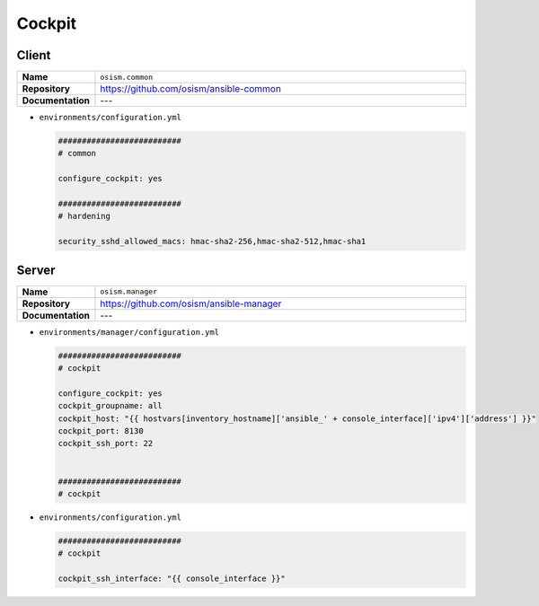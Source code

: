 =======
Cockpit
=======

Client
======

.. list-table::
   :widths: 10 90
   :align: left

   * - **Name**
     - ``osism.common``
   * - **Repository**
     - https://github.com/osism/ansible-common
   * - **Documentation**
     - ---

* ``environments/configuration.yml``

  .. code-block:: yaml

     ##########################
     # common

     configure_cockpit: yes

     ##########################
     # hardening

     security_sshd_allowed_macs: hmac-sha2-256,hmac-sha2-512,hmac-sha1

Server
======

.. list-table::
   :widths: 10 90
   :align: left

   * - **Name**
     - ``osism.manager``
   * - **Repository**
     - https://github.com/osism/ansible-manager
   * - **Documentation**
     - ---

* ``environments/manager/configuration.yml``

  .. code-block:: yaml

     ##########################
     # cockpit

     configure_cockpit: yes
     cockpit_groupname: all
     cockpit_host: "{{ hostvars[inventory_hostname]['ansible_' + console_interface]['ipv4']['address'] }}"
     cockpit_port: 8130
     cockpit_ssh_port: 22


     ##########################
     # cockpit

* ``environments/configuration.yml``

  .. code-block:: yaml

     ##########################
     # cockpit

     cockpit_ssh_interface: "{{ console_interface }}"
